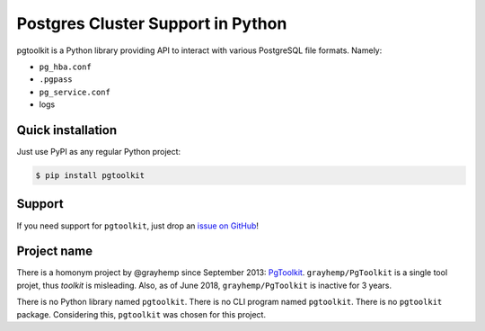 ####################################
 Postgres Cluster Support in Python
####################################

pgtoolkit is a Python library providing API to interact with various PostgreSQL
file formats. Namely:

* ``pg_hba.conf``
* ``.pgpass``
* ``pg_service.conf``
* logs


Quick installation
------------------

Just use PyPI as any regular Python project:

.. code:: console

    $ pip install pgtoolkit


Support
-------

If you need support for ``pgtoolkit``, just drop an `issue on
GitHub <https://github.com/dalibo/pgtoolkit/issues/new>`__!


Project name
------------

There is a homonym project by @grayhemp since September 2013:
`PgToolkit <https://github.com/grayhemp/pgtoolkit>`__.
``grayhemp/PgToolkit`` is a single tool projet, thus *toolkit* is
misleading. Also, as of June 2018, ``grayhemp/PgToolkit`` is inactive
for 3 years.

There is no Python library named ``pgtoolkit``. There is no CLI program
named ``pgtoolkit``. There is no ``pgtoolkit`` package. Considering
this, ``pgtoolkit`` was chosen for this project.
